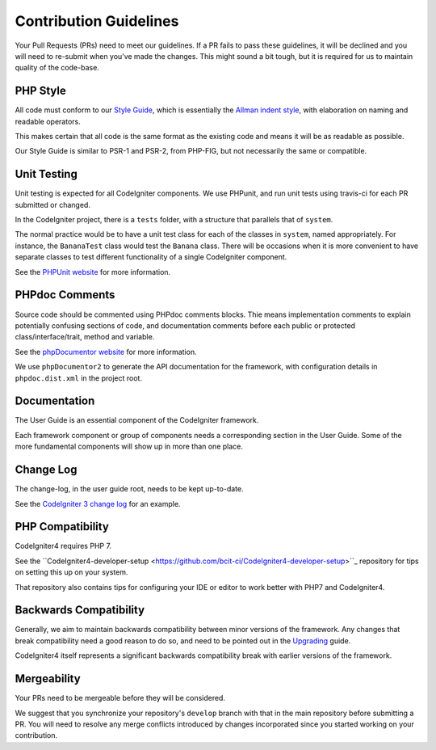 =======================
Contribution Guidelines
=======================

Your Pull Requests (PRs) need to meet our guidelines. If a PR fails
to pass these guidelines, it will be declined and you will need to re-submit
when you’ve made the changes. This might sound a bit tough, but it is required
for us to maintain quality of the code-base.

PHP Style
=========

All code must conform to our `Style Guide
<./styleguide.html>`_, which is
essentially the `Allman indent style
<https://en.wikipedia.org/wiki/Indent_style#Allman_style>`_, with
elaboration on naming and readable operators. 

This makes certain that all code is the same format as the
existing code and means it will be as readable as possible.

Our Style Guide is similar to PSR-1 and PSR-2, from PHP-FIG,
but not necessarily the same or compatible.

Unit Testing
============

Unit testing is expected for all CodeIgniter components.
We use PHPunit, and run unit tests using travis-ci
for each PR submitted or changed.

In the CodeIgniter project, there is a ``tests`` folder, with a structure that
parallels that of ``system``.

The normal practice would be to have a unit test class for each of the classes
in ``system``, named appropriately. For instance, the ``BananaTest`` 
class would test the ``Banana`` class. There will be occasions when 
it is more convenient to have separate classes to test different functionality
of a single CodeIgniter component.

See the `PHPUnit website <https://phpunit.de/>`_ for more information.

PHPdoc Comments
===============

Source code should be commented using PHPdoc comments blocks.
Thie means implementation comments to explain potentially confusing sections 
of code, and documentation comments before each public or protected
class/interface/trait, method and variable.

See the `phpDocumentor website <https://phpdoc.org/>`_ for more information.

We use ``phpDocumentor2`` to generate the API documentation for the 
framework, with configuration details in ``phpdoc.dist.xml`` in the project
root.

Documentation
=============

The User Guide is an essential component of the CodeIgniter framework.

Each framework component or group of components needs a corresponding
section in the User Guide. Some of the more fundamental components will
show up in more than one place.

Change Log
==========

The change-log, in the user guide root, needs to be kept up-to-date.

See the `CodeIgniter 3 change log 
<https://github.com/bcit-ci/CodeIgniter/blob/develop/user_guide_src/source/changelog.rst>`_ 
for an example.

PHP Compatibility
=================

CodeIgniter4 requires PHP 7.

See the ``CodeIgniter4-developer-setup <https://github.com/bcit-ci/CodeIgniter4-developer-setup>``_ 
repository for tips on setting this up on your system.

That repository also contains tips for configuring your IDE or editor to work
better with PHP7 and CodeIgniter4.

Backwards Compatibility
=======================

Generally, we aim to maintain backwards compatibility between minor
versions of the framework. Any changes that break compatibility need
a good reason to do so, and need to be pointed out in the
`Upgrading <../installation/upgrading.html>`_ guide.

CodeIgniter4 itself represents a significant backwards compatibility break
with earlier versions of the framework.

Mergeability
============

Your PRs need to be mergeable before they will be considered.

We suggest that you synchronize your repository's ``develop`` branch with
that in the main repository before submitting a PR.
You will need to resolve any merge conflicts introduced by changes
incorporated since you started working on your contribution.
